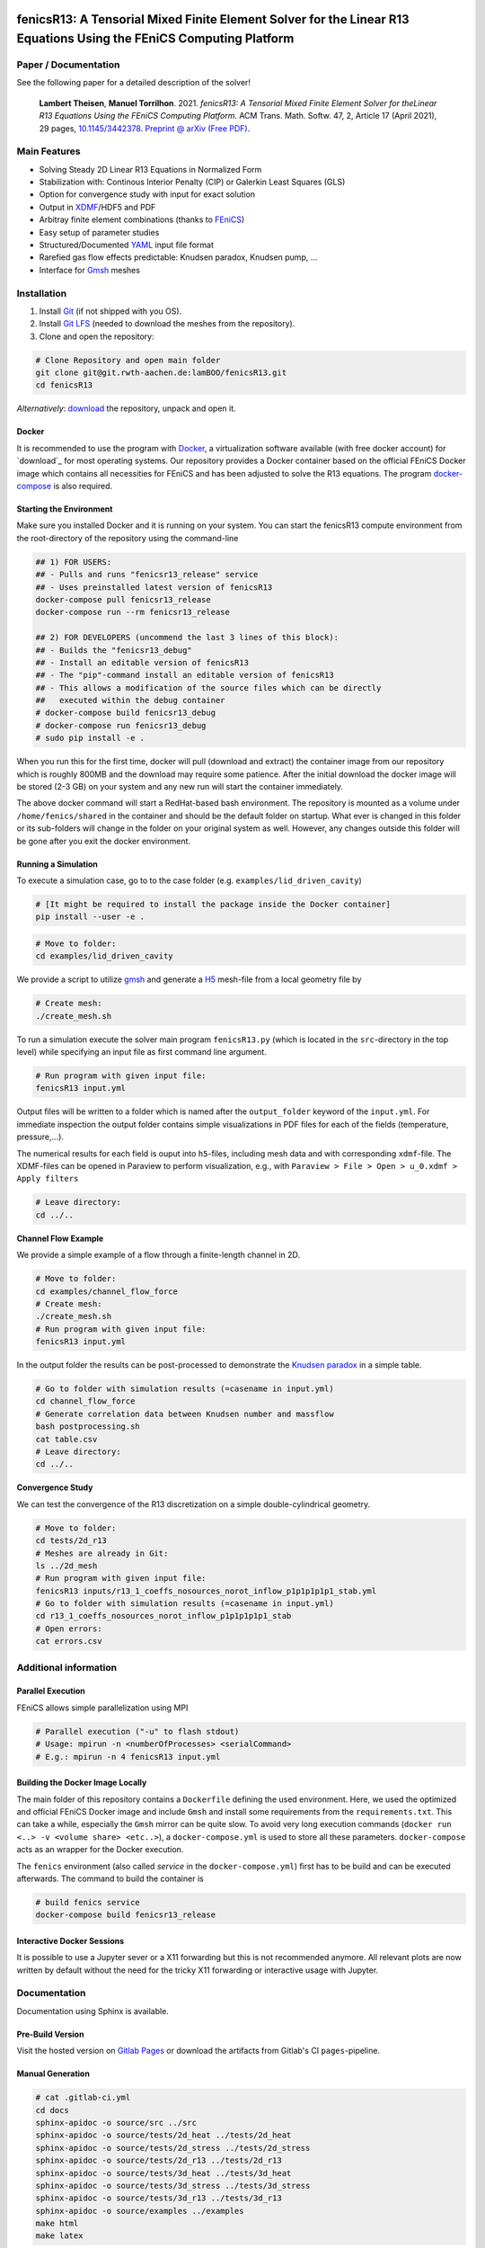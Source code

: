 .. image:: media/logo.svg
    :width: 200px
    :alt: logo

.. inclusion-marker

fenicsR13: A Tensorial Mixed Finite Element Solver for the Linear R13 Equations Using the FEniCS Computing Platform
===================================================================================================================

|pipeline| |coverage| |version| |zenodo| |website|

Paper / Documentation
------------

See the following paper for a detailed description of the solver!

        **Lambert Theisen**, **Manuel Torrilhon**. 2021. *fenicsR13: A Tensorial Mixed Finite Element Solver for theLinear R13 Equations Using the FEniCS Computing Platform*. ACM Trans. Math. Softw. 47, 2, Article 17 (April 2021), 29 pages, `10.1145/3442378 <https://dx.doi.org/10.1145/3442378>`_. `Preprint @ arXiv (Free PDF) <https://dl.acm.org/doi/10.1145/3442378?cid=99659694875>`_.

Main Features
--------------------------------------------------------------------------------

- Solving Steady 2D Linear R13 Equations in Normalized Form
- Stabilization with: Continous Interior Penalty (CIP) or Galerkin Least Squares (GLS)
- Option for convergence study with input for exact solution
- Output in XDMF_/HDF5 and PDF
- Arbitray finite element combinations (thanks to FEniCS_)
- Easy setup of parameter studies
- Structured/Documented YAML_ input file format
- Rarefied gas flow effects predictable: Knudsen paradox, Knudsen pump, ...
- Interface for Gmsh_ meshes

.. _FEniCS: https://fenicsproject.org/
.. _YAML: https://de.wikipedia.org/wiki/YAML
.. _XDMF: http://www.xdmf.org/index.php/XDMF_Model_and_Format
.. _Gmsh: http://gmsh.info/

Installation
--------------------------------------------------------------------------------

1. Install `Git <https://git-scm.com/>`_ (if not shipped with you OS).
2. Install `Git LFS <https://git-lfs.com/>`_ (needed to download the meshes from the repository).
3. Clone and open the repository:

.. code-block:: bash

    # Clone Repository and open main folder
    git clone git@git.rwth-aachen.de:lamBOO/fenicsR13.git
    cd fenicsR13

*Alternatively*: `download <https://git.rwth-aachen.de/lamBOO/fenicsR13/-/archive/master/fenicsR13-master.zip>`_ the repository, unpack and open it.

Docker
~~~~~~~~~~~~~~~~~~~~~~~~~~~~~~~~~~~~~~~~~~~~~~~~~~~~~~~~~~~~~~~~~~~~~~~~~~~~~~~~

It is recommended to use the program with `Docker`_, a virtualization software available (with free docker account) for `download`_ for most operating systems. Our repository provides a Docker container based on the official FEniCS Docker image which contains all necessities for FEniCS and has been adjusted to solve the R13 equations. The program `docker-compose`_ is also required.

.. _`Docker`: https://en.wikipedia.org/wiki/Docker_(software)
.. _`download`: https://www.docker.com/products/docker-desktop
.. _`docker-compose`: https://docs.docker.com/compose/install/

Starting the Environment
~~~~~~~~~~~~~~~~~~~~~~~~~~~~~~~~~~~~~~~~~~~~~~~~~~~~~~~~~~~~~~~~~~~~~~~~~~~~~~~~

Make sure you installed Docker and it is running on your system. You can start the fenicsR13 compute environment from the root-directory of the repository using the command-line

.. code-block:: bash

    ## 1) FOR USERS:
    ## - Pulls and runs "fenicsr13_release" service
    ## - Uses preinstalled latest version of fenicsR13
    docker-compose pull fenicsr13_release
    docker-compose run --rm fenicsr13_release

    ## 2) FOR DEVELOPERS (uncommend the last 3 lines of this block):
    ## - Builds the "fenicsr13_debug"
    ## - Install an editable version of fenicsR13
    ## - The "pip"-command install an editable version of fenicsR13
    ## - This allows a modification of the source files which can be directly
    ##   executed within the debug container
    # docker-compose build fenicsr13_debug
    # docker-compose run fenicsr13_debug
    # sudo pip install -e .

When you run this for the first time, docker will pull (download and extract) the container image from our repository which is roughly 800MB and the download may require some patience. After the initial download the docker image will be stored (2-3 GB) on your system and any new run will start the container immediately.

The above docker command will start a RedHat-based bash environment. The repository is mounted as a volume under ``/home/fenics/shared`` in the container and should be the default folder on startup. What ever is changed in this folder or its sub-folders will change in the folder on your original system as well. However, any changes outside this folder will be gone after you exit the docker environment.

Running a Simulation
~~~~~~~~~~~~~~~~~~~~~~~~~~~~~~~~~~~~~~~~~~~~~~~~~~~~~~~~~~~~~~~~~~~~~~~~~~~~~~~~

To execute a simulation case, go to to the case folder (e.g. ``examples/lid_driven_cavity``)

.. code-block:: bash

    # [It might be required to install the package inside the Docker container]
    pip install --user -e .

.. code-block:: bash

    # Move to folder:
    cd examples/lid_driven_cavity

We provide a script to utilize `gmsh`_ and generate a `H5`_ mesh-file from a local geometry file by

.. code-block:: bash

    # Create mesh:
    ./create_mesh.sh

To run a simulation execute the solver main program ``fenicsR13.py`` (which is located in the ``src``-directory in the top level) while specifying an input file as first command line argument.

.. code-block:: bash

    # Run program with given input file:
    fenicsR13 input.yml


Output files will be written to a folder which is named after the ``output_folder`` keyword of the ``input.yml``. For immediate inspection the output folder contains simple visualizations in PDF files for each of the fields (temperature, pressure,...).

The numerical results for each field is ouput into ``h5``-files, including mesh data and with corresponding ``xdmf``-file. The XDMF-files can be opened in Paraview to perform visualization, e.g., with ``Paraview > File > Open > u_0.xdmf > Apply filters``

.. _`gmsh`: http://gmsh.info/
.. _`H5`: https://en.wikipedia.org/wiki/Hierarchical_Data_Format

.. code-block:: bash

    # Leave directory:
    cd ../..

**Channel Flow Example**

We provide a simple example of a flow through a finite-length channel in 2D.

.. code-block:: bash

    # Move to folder:
    cd examples/channel_flow_force
    # Create mesh:
    ./create_mesh.sh
    # Run program with given input file:
    fenicsR13 input.yml

In the output folder the results can be post-processed to demonstrate the `Knudsen paradox`_ in a simple table.

.. code-block:: bash

    # Go to folder with simulation results (=casename in input.yml)
    cd channel_flow_force
    # Generate correlation data between Knudsen number and massflow
    bash postprocessing.sh
    cat table.csv
    # Leave directory:
    cd ../..

.. _`Knudsen paradox`: https://en.wikipedia.org/wiki/Knudsen_paradox

**Convergence Study**

We can test the convergence of the R13 discretization on a simple double-cylindrical geometry.

.. code-block:: bash

    # Move to folder:
    cd tests/2d_r13
    # Meshes are already in Git:
    ls ../2d_mesh
    # Run program with given input file:
    fenicsR13 inputs/r13_1_coeffs_nosources_norot_inflow_p1p1p1p1p1_stab.yml
    # Go to folder with simulation results (=casename in input.yml)
    cd r13_1_coeffs_nosources_norot_inflow_p1p1p1p1p1_stab
    # Open errors:
    cat errors.csv



Additional information
--------------------------------------------------------------------------------

Parallel Execution
~~~~~~~~~~~~~~~~~~~~~~~~~~~~~~~~~~~~~~~~~~~~~~~~~~~~~~~~~~~~~~~~~~~~~~~~~~~~~~~~

FEniCS allows simple parallelization using MPI

.. code-block:: bash

    # Parallel execution ("-u" to flash stdout)
    # Usage: mpirun -n <numberOfProcesses> <serialCommand>
    # E.g.: mpirun -n 4 fenicsR13 input.yml

Building the Docker Image Locally
~~~~~~~~~~~~~~~~~~~~~~~~~~~~~~~~~~~~~~~~~~~~~~~~~~~~~~~~~~~~~~~~~~~~~~~~~~~~~~~~

The main folder of this repository contains a ``Dockerfile`` defining the used environment. Here, we used the optimized and official FEniCS Docker image and include ``Gmsh`` and install some requirements from the ``requirements.txt``. This can take a while, especially the ``Gmsh`` mirror can be quite slow. To avoid very long execution commands (``docker run <..> -v <volume share> <etc..>``), a ``docker-compose.yml`` is used to store all these parameters. ``docker-compose`` acts as an wrapper for the Docker execution.

The ``fenics`` environment (also called *service* in the ``docker-compose.yml``) first has to be build and can be executed afterwards. The command to build the container is

.. code-block:: bash

    # build fenics service
    docker-compose build fenicsr13_release


Interactive Docker Sessions
~~~~~~~~~~~~~~~~~~~~~~~~~~~~~~~~~~~~~~~~~~~~~~~~~~~~~~~~~~~~~~~~~~~~~~~~~~~~~~~~

It is possible to use a Jupyter sever or a X11 forwarding but this is not recommended anymore. All relevant plots are now written by default without the need for the tricky X11 forwarding or interactive usage with Jupyter.

Documentation
--------------------------------------------------------------------------------

Documentation using Sphinx is available.

Pre-Build Version
~~~~~~~~~~~~~~~~~~~~~~~~~~~~~~~~~~~~~~~~~~~~~~~~~~~~~~~~~~~~~~~~~~~~~~~~~~~~~~~~

Visit the hosted version on `Gitlab Pages`_ or download the artifacts from Gitlab's CI ``pages``-pipeline.

.. _`Gitlab Pages`: https://lamboo.pages.rwth-aachen.de/fenicsR13/

Manual Generation
~~~~~~~~~~~~~~~~~~~~~~~~~~~~~~~~~~~~~~~~~~~~~~~~~~~~~~~~~~~~~~~~~~~~~~~~~~~~~~~~

.. code-block:: bash

    # cat .gitlab-ci.yml
    cd docs
    sphinx-apidoc -o source/src ../src
    sphinx-apidoc -o source/tests/2d_heat ../tests/2d_heat
    sphinx-apidoc -o source/tests/2d_stress ../tests/2d_stress
    sphinx-apidoc -o source/tests/2d_r13 ../tests/2d_r13
    sphinx-apidoc -o source/tests/3d_heat ../tests/3d_heat
    sphinx-apidoc -o source/tests/3d_stress ../tests/3d_stress
    sphinx-apidoc -o source/tests/3d_r13 ../tests/3d_r13
    sphinx-apidoc -o source/examples ../examples
    make html
    make latex

Developer Legacy Notes
--------------------------------------------------------------------------------

Developer Tips
~~~~~~~~~~~~~~~~~~~~~~~~~~~~~~~~~~~~~~~~~~~~~~~~~~~~~~~~~~~~~~~~~~~~~~~~~~~~~~~~

- Monitor the performance of the program with e.g.:

    .. code-block:: bash

        htop -p `{ fenicsR13 inputs/1_coeffs_nosources_norot_inflow_p1p1p1p1p1_stab.yml > /dev/null & } && echo $!`

- Use doctest with ``python3 -m doctest -v src/meshes.py``
- Run ``pydocstyle`` once in a while
- Matplotbib fails when having wrong backend on macOS
    - Fix: Add ``backend: TkAgg`` to ``~/.matplotlib/matplotlibrc`` file
- Performance in Docker is way better than conda build, especially JIT compilation is faster
- Get C++ inlcude paths: ``echo | gcc -E -Wp,-v -``
- Bessel functions in DOLFIN:
    - C++17 functions cannpot be used. Boost functions also not per default. ``Expression("boost::math::cyl_bessel_i(0,atan2(x[1], x[0]))", degree=2)`` is allowed if one changes in file ``/usr/local/lib/python3.6/dist-packages/dolfin/jit/jit.py``

        .. code-block:: python

            _math_header = """
            // cmath functions
            #include <boost/math/special_functions/bessel.hpp> // Added
            %s
            """

Python notes
~~~~~~~~~~~~~~~~~~~~~~~~~~~~~~~~~~~~~~~~~~~~~~~~~~~~~~~~~~~~~~~~~~~~~~~~~~~~~~~~

- Get current work directory:

    .. code-block:: python

        import os
        cwd = os.getcwd()
        print(cwd)

- Latex font for matplotlib:

    .. code-block:: python

        # LaTeX text fonts:
        # Use with raw strings: r"$\mathcal{O}(h^1)$"
        plt.rc('text', usetex=True)
        plt.rc('font', family='serif')

- Get system path where modules are searched:

    .. code-block:: python

        import sys
        print(sys.path)

Create new version tag
~~~~~~~~~~~~~~~~~~~~~~~~~~~~~~~~~~~~~~~~~~~~~~~~~~~~~~~~~~~~~~~~~~~~~~~~~~~~~~~~
1. Add CHANGELOG entry
2. Adapt version in `conf.py` for docs and `setup.py` for package
3. Change badge in ``README.rst``
4. Change version in program information printing
5. Build new Docker container

Gitlab CI Setup
~~~~~~~~~~~~~~~~~~~~~~~~~~~~~~~~~~~~~~~~~~~~~~~~~~~~~~~~~~~~~~~~~~~~~~~~~~~~~~~~
- The ``build`` stage has to be triggered manually when something in the setup changes. This is because it takes a fair amount of time.
- In ``~/.gitlab-runner/config.toml`` (for the runner):
    - change priviliges to true
    - Use local images: ``pull_policy = "if-not-present"``
    - To ``[[runners]]`` add ``environment = ["DOCKER_TLS_CERTDIR="]`` (See https://gitlab.com/gitlab-org/gitlab-ce/issues/64959)
- Run local: ``gitlab-runner exec docker --docker-privileged build`` or with ``build`` replaced by job name
    - maybe local vars have to be change to use local Docker images because ``CI_REGISTRY``,... are not set

An example gitlab runner ``config/toml`` in ``~/.gitlab-runner`` can look like:

.. code-block:: toml

    concurrent = 1
    check_interval = 0

    [[runners]]
    name = "190716-macbookpro"
    url = "https://git.rwth-aachen.de/"
    token = "<PRIVATE_TOKEN>"
    executor = "docker"
    environment = ["DOCKER_TLS_CERTDIR="]
    [runners.docker]
        tls_verify = false
        image = "docker:stable"
        privileged = true
        disable_cache = false
        volumes = ["/cache"]
        shm_size = 0
        pull_policy = "if-not-present"
    [runners.cache]

macOS Native FEniCS Installation (not recommended)
~~~~~~~~~~~~~~~~~~~~~~~~~~~~~~~~~~~~~~~~~~~~~~~~~~~~~~~~~~~~~~~~~~~~~~~~~~~~~~~~

#. Install ``miniconda`` from `here <https://conda.io/projects/conda/en/latest/user-guide/install/macos.html>`_
    #. If using ``zsh``, add miniconda bins to PATH: ``export PATH="$HOME/ miniconda3/bin:$PATH"`` to ``~/.zshrc``
    #. Maybe, activation has to be done with executing ``<path to  miniconda>/bin/activate``
    #. Optional: Create separate coda environment: ``conda creafenics-env``
#. Install FEniCS using conda: ``conda install -c conda-forge fenics``
    #. Optional: Install ``matplobib``: ``conda install -c conda-forge  matplotlib``
    #. Optional: Install ``meshio``: ``conda install -c mrossi meshio``
    #. Optional (for linting): ``conda install pylint``
    #. Install mshr with ``conda install -c conda-forge mshr``
    #. Fix macOS bug in matplotbib: ``mkdir -p ~/.matplotlib; echo  "backend: TkAgg" > ~/.matplotlib/matplotlibrc``
    #. XCode and command line developer tools msut be installed!
    #. Optional: Install Jupyter: ``conda install -c anaconda jupyter``
    #. Optional: Install documentation system: ``conda install -c anaconda  sphinx``
    #. Optional: ``conda install -c anaconda sympy``

Further Installation Tips
~~~~~~~~~~~~~~~~~~~~~~~~~~~~~~~~~~~~~~~~~~~~~~~~~~~~~~~~~~~~~~~~~~~~~~~~~~~~~~~~

**Interactive Jupyter Notebooks with Microsoft's Visual Studio Code**

This is may be a convenient solution.
Run a file with ``%run ../../fenicsr13/fenicsr13.py``

**X11 Window Forwarding on OSX**

See guide_ for the programs to install. Then source the ``open-macos-gui-tunnel.sh`` with ``. open-macos-gui-tunnel``. Afterwards, start the container and run the ``change-matplotbib-backend-tkagg.sh`` script to set the right ``matplotlib``'s output.

.. _guide: http://joshuamccall.com/articles/docker.html

**X11 Window Forwarding on Windows**

A nice guide can be found `here on Dev.to`_.

.. _`here on Dev.to`: https://dev.to/darksmile92/run-gui-app-in-linux-docker-container-on-windows-host-4kde

The steps can be summarized as:

1. Install the package manager `Chocolatey`_.

    .. code-block:: dosbatch

        REM comment: open cmd.exe as admin
        @"%SystemRoot%\System32\WindowsPowerShell\v1.0\powershell.exe" -NoProfile -InputFormat None -ExecutionPolicy Bypass -Command "iex ((New-Object System.Net.WebClient).DownloadString('https://chocolatey.org/install.ps1'))" && SET "PATH=%PATH%;%ALLUSERSPROFILE%\chocolatey\bin"

2. Open ``cmd.exe`` as admin and install `VcXsrv Windows X Server`_.

    .. code-block:: bash

        choco install vcxsrv
3. Open a X11 server and set the ``ip`` variable (that is used in the ``docker-compose.yml`` when starting the Docker container to set ``export DISPLAY=${ip}:0``).

    .. code-block:: bash

        # home of this repo
        source sripts/open-windows-gui-tunnel.sh

.. _`Chocolatey`: https://chocolatey.org/
.. _`VcXsrv Windows X Server`: https://sourceforge.net/projects/vcxsrv/

Contact
--------------------------------------------------------------------------------

:Author:
    | Lambert Theisen
    | lambert.theisen@rwth-aachen.de
:Supervisor:
    | Prof. Dr. Manuel Torrilhon
    | Lehrstuhl für Mathematik (MathCCES)
    | RWTH Aachen University
    | mt@mathcces.rwth-aachen.de

.. |pipeline| image:: https://git.rwth-aachen.de/lamboo/fenicsR13/badges/master/pipeline.svg
    :target: https://git.rwth-aachen.de/lamboo/fenicsR13/commits/master
    :alt: Pipeline status

.. |coverage| image:: https://git.rwth-aachen.de/lamboo/fenicsR13/badges/master/coverage.svg
    :target: https://git.rwth-aachen.de/lamboo/fenicsR13/pipelines
    :alt: Test coverage

.. |version| image:: https://img.shields.io/badge/version-1.4-blue.svg
    :target: https://git.rwth-aachen.de/lamBOO/fenicsR13/-/tags
    :alt: Documentation Website

.. |zenodo| image:: https://zenodo.org/badge/DOI/10.5281/zenodo.3673039.svg
    :target: https://doi.org/10.5281/zenodo.3673039
    :alt: Zenodo Link with DOI

.. |website| image:: https://img.shields.io/badge/doc-https%3A%2F%2Flamboo.pages.rwth--aachen.de%2FfenicsR13%2F-blue.svg
    :target: https://lamboo.pages.rwth-aachen.de/fenicsR13/
    :alt: Documentation Website

